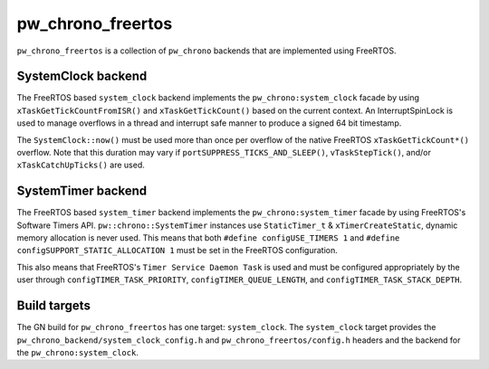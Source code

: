 .. _module-pw_chrono_freertos:

------------------
pw_chrono_freertos
------------------
.. pigweed-module::
   :name: pw_chrono_freertos

``pw_chrono_freertos`` is a collection of ``pw_chrono`` backends that are
implemented using FreeRTOS.

SystemClock backend
-------------------
The FreeRTOS based ``system_clock`` backend implements the
``pw_chrono:system_clock`` facade by using ``xTaskGetTickCountFromISR()`` and
``xTaskGetTickCount()`` based on the current context. An InterruptSpinLock is
used to manage overflows in a thread and interrupt safe manner to produce a
signed 64 bit timestamp.

The ``SystemClock::now()`` must be used more than once per overflow of the
native FreeRTOS ``xTaskGetTickCount*()`` overflow. Note that this duration may
vary if ``portSUPPRESS_TICKS_AND_SLEEP()``, ``vTaskStepTick()``, and/or
``xTaskCatchUpTicks()`` are used.

SystemTimer backend
-------------------
The FreeRTOS based ``system_timer`` backend implements the
``pw_chrono:system_timer`` facade by using FreeRTOS's Software Timers API.
``pw::chrono::SystemTimer`` instances use ``StaticTimer_t`` &
``xTimerCreateStatic``, dynamic memory allocation is never used. This means
that both ``#define configUSE_TIMERS 1`` and
``#define configSUPPORT_STATIC_ALLOCATION 1`` must be set in the FreeRTOS
configuration.

This also means that FreeRTOS's ``Timer Service Daemon Task`` is used and must
be configured appropriately by the user through ``configTIMER_TASK_PRIORITY``,
``configTIMER_QUEUE_LENGTH``, and ``configTIMER_TASK_STACK_DEPTH``.

Build targets
-------------
The GN build for ``pw_chrono_freertos`` has one target: ``system_clock``.
The ``system_clock`` target provides the
``pw_chrono_backend/system_clock_config.h`` and ``pw_chrono_freertos/config.h``
headers and the backend for the ``pw_chrono:system_clock``.
